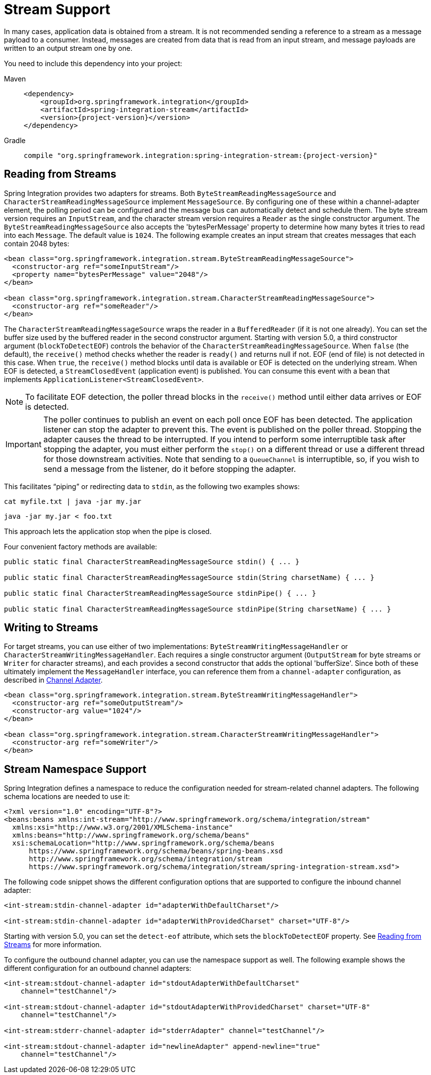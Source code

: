 [[stream]]
= Stream Support

In many cases, application data is obtained from a stream.
It is not recommended sending a reference to a stream as a message payload to a consumer.
Instead, messages are created from data that is read from an input stream, and message payloads are written to an output stream one by one.

You need to include this dependency into your project:

[tabs]
======
Maven::
+
[source, xml, subs="normal", role="primary"]
----
<dependency>
    <groupId>org.springframework.integration</groupId>
    <artifactId>spring-integration-stream</artifactId>
    <version>{project-version}</version>
</dependency>
----

Gradle::
+
[source, groovy, subs="normal", role="secondary"]
----
compile "org.springframework.integration:spring-integration-stream:{project-version}"
----
======

[[stream-reading]]
== Reading from Streams

Spring Integration provides two adapters for streams.
Both `ByteStreamReadingMessageSource` and `CharacterStreamReadingMessageSource` implement `MessageSource`.
By configuring one of these within a channel-adapter element, the polling period can be configured and the message bus can automatically detect and schedule them.
The byte stream version requires an `InputStream`, and the character stream version requires a `Reader` as the single constructor argument.
The `ByteStreamReadingMessageSource` also accepts the 'bytesPerMessage' property to determine how many bytes it tries to read into each `Message`.
The default value is `1024`.
The following example creates an input stream that creates messages that each contain 2048 bytes:

[source,xml]
----
<bean class="org.springframework.integration.stream.ByteStreamReadingMessageSource">
  <constructor-arg ref="someInputStream"/>
  <property name="bytesPerMessage" value="2048"/>
</bean>

<bean class="org.springframework.integration.stream.CharacterStreamReadingMessageSource">
  <constructor-arg ref="someReader"/>
</bean>
----

The `CharacterStreamReadingMessageSource` wraps the reader in a `BufferedReader` (if it is not one already).
You can set the buffer size used by the buffered reader in the second constructor argument.
Starting with version 5.0, a third constructor argument (`blockToDetectEOF`) controls the behavior of the `CharacterStreamReadingMessageSource`.
When `false` (the default), the `receive()` method checks whether the reader is `ready()` and returns null if not.
EOF (end of file) is not detected in this case.
When `true`, the `receive()` method blocks until data is available or EOF is detected on the underlying stream.
When EOF is detected, a `StreamClosedEvent` (application event) is published.
You can consume this event with a bean that implements `ApplicationListener<StreamClosedEvent>`.

NOTE: To facilitate EOF detection, the poller thread blocks in the `receive()` method until either data arrives or EOF is detected.

IMPORTANT: The poller continues to publish an event on each poll once EOF has been detected.
The application listener can stop the adapter to prevent this.
The event is published on the poller thread.
Stopping the adapter causes the thread to be interrupted.
If you intend to perform some interruptible task after stopping the adapter, you must either perform the `stop()` on a different thread or use a different thread for those downstream activities.
Note that sending to a `QueueChannel` is interruptible, so, if you wish to send a message from the listener, do it before stopping the adapter.

This facilitates "`piping`" or redirecting data to `stdin`, as the following two examples shows:

[source]
----
cat myfile.txt | java -jar my.jar
----

[source]
----
java -jar my.jar < foo.txt
----

This approach lets the application stop when the pipe is closed.

Four convenient factory methods are available:

[source, java]
----
public static final CharacterStreamReadingMessageSource stdin() { ... }

public static final CharacterStreamReadingMessageSource stdin(String charsetName) { ... }

public static final CharacterStreamReadingMessageSource stdinPipe() { ... }

public static final CharacterStreamReadingMessageSource stdinPipe(String charsetName) { ... }
----

[[stream-writing]]
== Writing to Streams

For target streams, you can use either of two implementations: `ByteStreamWritingMessageHandler` or `CharacterStreamWritingMessageHandler`.
Each requires a single constructor argument (`OutputStream` for byte streams or `Writer` for character streams), and each provides a second constructor that adds the optional 'bufferSize'.
Since both of these ultimately implement the `MessageHandler` interface, you can reference them from a `channel-adapter` configuration, as described in xref:overview.adoc#overview-endpoints-channeladapter[Channel Adapter].

[source,xml]
----
<bean class="org.springframework.integration.stream.ByteStreamWritingMessageHandler">
  <constructor-arg ref="someOutputStream"/>
  <constructor-arg value="1024"/>
</bean>

<bean class="org.springframework.integration.stream.CharacterStreamWritingMessageHandler">
  <constructor-arg ref="someWriter"/>
</bean>
----

[[stream-namespace]]
== Stream Namespace Support

Spring Integration defines a namespace to reduce the configuration needed for stream-related channel adapters.
The following schema locations are needed to use it:

[source,xml]
----
<?xml version="1.0" encoding="UTF-8"?>
<beans:beans xmlns:int-stream="http://www.springframework.org/schema/integration/stream"
  xmlns:xsi="http://www.w3.org/2001/XMLSchema-instance"
  xmlns:beans="http://www.springframework.org/schema/beans"
  xsi:schemaLocation="http://www.springframework.org/schema/beans
      https://www.springframework.org/schema/beans/spring-beans.xsd
      http://www.springframework.org/schema/integration/stream
      https://www.springframework.org/schema/integration/stream/spring-integration-stream.xsd">
----

The following code snippet shows the different configuration options that are supported to configure the inbound channel adapter:

[source,xml]
----
<int-stream:stdin-channel-adapter id="adapterWithDefaultCharset"/>

<int-stream:stdin-channel-adapter id="adapterWithProvidedCharset" charset="UTF-8"/>
----

Starting with version 5.0, you can set the `detect-eof` attribute, which sets the `blockToDetectEOF` property.
See xref:stream.adoc#stream-reading[Reading from Streams] for more information.

To configure the outbound channel adapter, you can use the namespace support as well.
The following example shows the different configuration for an outbound channel adapters:

[source,xml]
----
<int-stream:stdout-channel-adapter id="stdoutAdapterWithDefaultCharset"
    channel="testChannel"/>

<int-stream:stdout-channel-adapter id="stdoutAdapterWithProvidedCharset" charset="UTF-8"
    channel="testChannel"/>

<int-stream:stderr-channel-adapter id="stderrAdapter" channel="testChannel"/>

<int-stream:stdout-channel-adapter id="newlineAdapter" append-newline="true"
    channel="testChannel"/>
----
